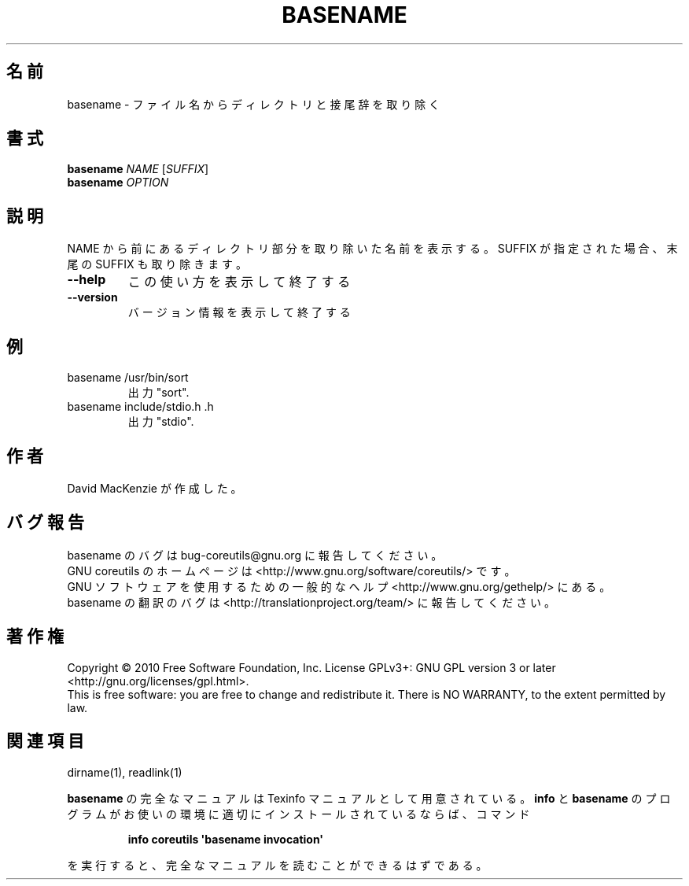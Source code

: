 .\" DO NOT MODIFY THIS FILE!  It was generated by help2man 1.35.
.\"*******************************************************************
.\"
.\" This file was generated with po4a. Translate the source file.
.\"
.\"*******************************************************************
.TH BASENAME 1 "April 2010" "GNU coreutils 8.5" ユーザーコマンド
.SH 名前
basename \- ファイル名からディレクトリと接尾辞を取り除く
.SH 書式
\fBbasename\fP \fINAME \fP[\fISUFFIX\fP]
.br
\fBbasename\fP \fIOPTION\fP
.SH 説明
.\" Add any additional description here
.PP
NAME から前にあるディレクトリ部分を取り除いた名前を表示する。
SUFFIX が指定された場合、末尾の SUFFIX も取り除きます。
.TP 
\fB\-\-help\fP
この使い方を表示して終了する
.TP 
\fB\-\-version\fP
バージョン情報を表示して終了する
.SH 例
.TP 
basename /usr/bin/sort
出力 "sort".
.TP 
basename include/stdio.h .h
出力 "stdio".
.SH 作者
David MacKenzie が作成した。
.SH バグ報告
basename のバグは bug\-coreutils@gnu.org に報告してください。
.br
GNU coreutils のホームページは <http://www.gnu.org/software/coreutils/> です。
.br
GNU ソフトウェアを使用するための一般的なヘルプ <http://www.gnu.org/gethelp/> にある。
.br
basename の翻訳のバグは <http://translationproject.org/team/> に報告してください。
.SH 著作権
Copyright \(co 2010 Free Software Foundation, Inc.  License GPLv3+: GNU GPL
version 3 or later <http://gnu.org/licenses/gpl.html>.
.br
This is free software: you are free to change and redistribute it.  There is
NO WARRANTY, to the extent permitted by law.
.SH 関連項目
dirname(1), readlink(1)
.PP
\fBbasename\fP の完全なマニュアルは Texinfo マニュアルとして用意されている。
\fBinfo\fP と \fBbasename\fP のプログラムがお使いの環境に適切にインストールされているならば、
コマンド
.IP
\fBinfo coreutils \(aqbasename invocation\(aq\fP
.PP
を実行すると、完全なマニュアルを読むことができるはずである。
